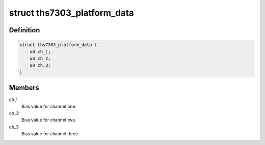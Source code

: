 .. -*- coding: utf-8; mode: rst -*-
.. src-file: include/media/i2c/ths7303.h

.. _`ths7303_platform_data`:

struct ths7303_platform_data
============================

.. c:type:: struct ths7303_platform_data

    Platform dependent data

.. _`ths7303_platform_data.definition`:

Definition
----------

.. code-block:: c

    struct ths7303_platform_data {
        u8 ch_1;
        u8 ch_2;
        u8 ch_3;
    }

.. _`ths7303_platform_data.members`:

Members
-------

ch_1
    Bias value for channel one.

ch_2
    Bias value for channel two.

ch_3
    Bias value for channel three.

.. This file was automatic generated / don't edit.

